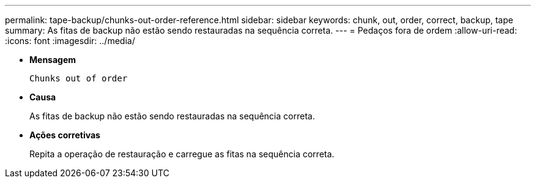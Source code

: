 ---
permalink: tape-backup/chunks-out-order-reference.html 
sidebar: sidebar 
keywords: chunk, out, order, correct, backup, tape 
summary: As fitas de backup não estão sendo restauradas na sequência correta. 
---
= Pedaços fora de ordem
:allow-uri-read: 
:icons: font
:imagesdir: ../media/


[role="lead"]
* *Mensagem*
+
`Chunks out of order`

* *Causa*
+
As fitas de backup não estão sendo restauradas na sequência correta.

* *Ações corretivas*
+
Repita a operação de restauração e carregue as fitas na sequência correta.


